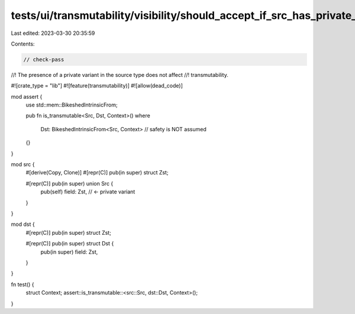 tests/ui/transmutability/visibility/should_accept_if_src_has_private_variant.rs
===============================================================================

Last edited: 2023-03-30 20:35:59

Contents:

.. code-block:: rs

    // check-pass
//! The presence of a private variant in the source type does not affect
//! transmutability.

#![crate_type = "lib"]
#![feature(transmutability)]
#![allow(dead_code)]

mod assert {
    use std::mem::BikeshedIntrinsicFrom;

    pub fn is_transmutable<Src, Dst, Context>()
    where
        Dst: BikeshedIntrinsicFrom<Src, Context> // safety is NOT assumed
    {}
}

mod src {
    #[derive(Copy, Clone)]
    #[repr(C)] pub(in super) struct Zst;

    #[repr(C)] pub(in super) union Src {
        pub(self) field: Zst, // <- private variant
    }
}

mod dst {
    #[repr(C)] pub(in super) struct Zst;

    #[repr(C)] pub(in super) struct Dst {
        pub(in super) field: Zst,
    }
}

fn test() {
    struct Context;
    assert::is_transmutable::<src::Src, dst::Dst, Context>();
}


